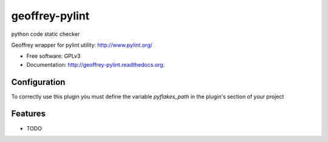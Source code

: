 ============================
geoffrey-pylint
============================

.. image:: https://badge.fury.io/py/geoffrey-pylint.png
    :target: http://badge.fury.io/py/geoffrey-pylint

.. image:: https://travis-ci.org/GeoffreyCI/geoffrey-pylint.png?branch=master
        :target: https://travis-ci.org/GeoffreyCI/geoffrey-pylint

.. image:: https://pypip.in/d/geoffrey-pylint/badge.png
        :target: https://pypi.python.org/pypi/geoffrey-pylint


python code static checker

Geoffrey wrapper for pylint utility: http://www.pylint.org/

* Free software: GPLv3
* Documentation: http://geoffrey-pylint.readthedocs.org.


Configuration
-------------

To correctly use this plugin you must define the variable *pyflakes_path* in the plugin's section of your project


Features
--------

* TODO


